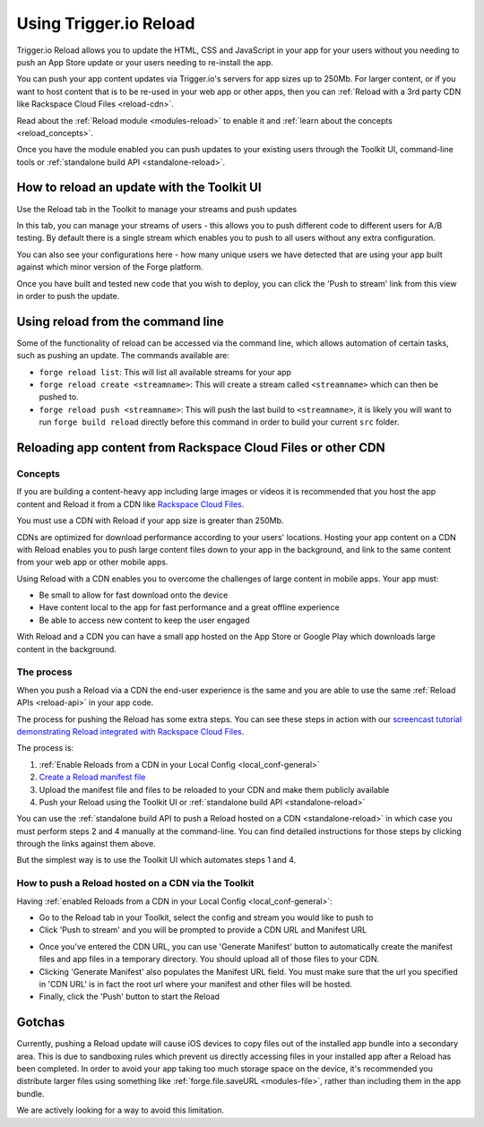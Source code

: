 .. _reload:

Using Trigger.io Reload
===========================

Trigger.io Reload allows you to update the HTML, CSS and JavaScript in your app for your users without you needing to push an App Store update or your users needing to re-install the app.

You can push your app content updates via Trigger.io's servers for app sizes up to 250Mb. For larger content, or if you want to host content that is to be re-used in your web app or other apps, then you can :ref:`Reload with a 3rd party CDN like Rackspace Cloud Files <reload-cdn>`.

Read about the :ref:`Reload module <modules-reload>` to enable it and :ref:`learn about the concepts <reload_concepts>`. 

Once you have the module enabled you can push updates to your existing users through the Toolkit UI, command-line tools or :ref:`standalone build API <standalone-reload>`.



How to reload an update with the Toolkit UI
---------------------------------------------

Use the Reload tab in the Toolkit to manage your streams and push updates

.. image:: /_static/images/toolkit-reload.png

In this tab, you can manage your streams of users - this allows you to push different code to different users for A/B testing. By default there is a single stream which enables you to push to all users without any extra configuration.

You can also see your configurations here - how many unique users we have detected that are using your app built against which minor version of the Forge platform.

Once you have built and tested new code that you wish to deploy, you can click the 'Push to stream' link from this view in order to push the update.


.. _reload-command-line:

Using reload from the command line
----------------------------------

Some of the functionality of reload can be accessed via the command line, which allows automation of certain tasks, such as pushing an update. The commands available are:

* ``forge reload list``: This will list all available streams for your app
* ``forge reload create <streamname>``: This will create a stream called ``<streamname>`` which can then be pushed to.
* ``forge reload push <streamname>``: This will push the last build to ``<streamname>``, it is likely you will want to run ``forge build reload`` directly before this command in order to build your current ``src`` folder.

.. _reload-cdn:

Reloading app content from Rackspace Cloud Files or other CDN
-----------------------------------------------------------------------

Concepts
~~~~~~~~~

If you are building a content-heavy app including large images or videos it is recommended that you host the app content and Reload it from a CDN like `Rackspace Cloud Files <http://www.rackspace.com/cloud/files/>`_. 

You must use a CDN with Reload if your app size is greater than 250Mb.

CDNs are optimized for download performance according to your users' locations. Hosting your app content on a CDN with Reload enables you to push large content files down to your app in the background, and link to the same content from your web app or other mobile apps.

Using Reload with a CDN enables you to overcome the challenges of large content in mobile apps. Your app must:

* Be small to allow for fast download onto the device
* Have content local to the app for fast performance and a great offline experience
* Be able to access new content to keep the user engaged

With Reload and a CDN you can have a small app hosted on the App Store or Google Play which downloads large content in the background. 

The process
~~~~~~~~~~~~

When you push a Reload via a CDN the end-user experience is the same and you are able to use the same :ref:`Reload APIs <reload-api>` in your app code.

The process for pushing the Reload has some extra steps. You can see these steps in action with our `screencast tutorial demonstrating Reload integrated with Rackspace Cloud Files <https://vimeo.com/62121831>`_.

The process is:

#. :ref:`Enable Reloads from a CDN in your Local Config <local_conf-general>`
#. `Create a Reload manifest file <https://github.com/trigger-corp/make_manifest>`_
#. Upload the manifest file and files to be reloaded to your CDN and make them publicly available
#. Push your Reload using the Toolkit UI or :ref:`standalone build API <standalone-reload>`

You can use the :ref:`standalone build API to push a Reload hosted on a CDN <standalone-reload>` in which case you must perform steps 2 and 4 manually at the command-line. You can find detailed instructions for those steps by clicking through the links against them above.

But the simplest way is to use the Toolkit UI which automates steps 1 and 4.

.. _reload-cdn-toolkit:

How to push a Reload hosted on a CDN via the Toolkit
~~~~~~~~~~~~~~~~~~~~~~~~~~~~~~~~~~~~~~~~~~~~~~~~~~~~~~~~~~~~~~~~~~

Having :ref:`enabled Reloads from a CDN in your Local Config <local_conf-general>`:

* Go to the Reload tab in your Toolkit, select the config and stream you would like to push to
* Click 'Push to stream' and you will be prompted to provide a CDN URL and Manifest URL


.. image:: /_static/images/toolkit-cdn-reload.png


* Once you've entered the CDN URL, you can use 'Generate Manifest' button to automatically create the manifest files and app files in a temporary directory. You should upload all of those files to your CDN.
* Clicking 'Generate Manifest' also populates the Manifest URL field. You must make sure that the url you specified in 'CDN URL' is in fact the root url where your manifest and other files will be hosted.
* Finally, click the 'Push' button to start the Reload

Gotchas
----------------------------------

Currently, pushing a Reload update will cause iOS devices to copy files out of the installed app bundle into a secondary area. This is due to sandboxing rules which prevent us directly accessing files in your installed app after a Reload has been completed. In order to avoid your app taking too much storage space on the device, it's recommended you distribute larger files using something like :ref:`forge.file.saveURL <modules-file>`, rather than including them in the app bundle.

We are actively looking for a way to avoid this limitation.